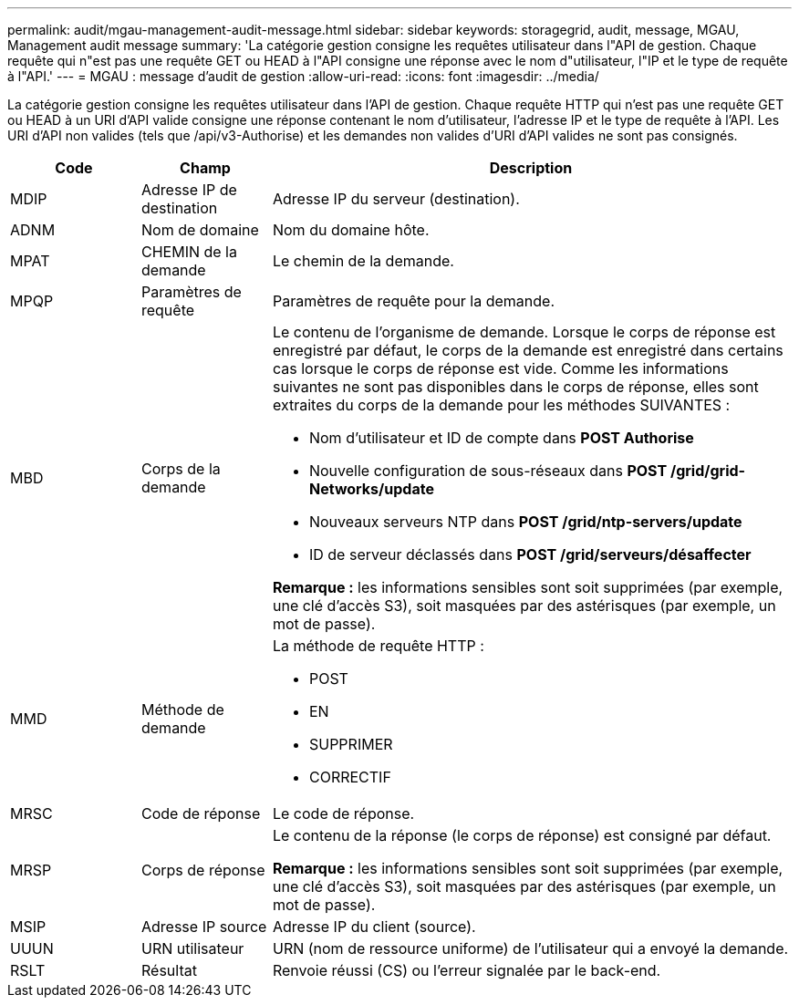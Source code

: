 ---
permalink: audit/mgau-management-audit-message.html 
sidebar: sidebar 
keywords: storagegrid, audit, message, MGAU, Management audit message 
summary: 'La catégorie gestion consigne les requêtes utilisateur dans l"API de gestion. Chaque requête qui n"est pas une requête GET ou HEAD à l"API consigne une réponse avec le nom d"utilisateur, l"IP et le type de requête à l"API.' 
---
= MGAU : message d'audit de gestion
:allow-uri-read: 
:icons: font
:imagesdir: ../media/


[role="lead"]
La catégorie gestion consigne les requêtes utilisateur dans l'API de gestion. Chaque requête HTTP qui n'est pas une requête GET ou HEAD à un URI d'API valide consigne une réponse contenant le nom d'utilisateur, l'adresse IP et le type de requête à l'API. Les URI d'API non valides (tels que /api/v3-Authorise) et les demandes non valides d'URI d'API valides ne sont pas consignés.

[cols="1a,1a,4a"]
|===
| Code | Champ | Description 


 a| 
MDIP
 a| 
Adresse IP de destination
 a| 
Adresse IP du serveur (destination).



 a| 
ADNM
 a| 
Nom de domaine
 a| 
Nom du domaine hôte.



 a| 
MPAT
 a| 
CHEMIN de la demande
 a| 
Le chemin de la demande.



 a| 
MPQP
 a| 
Paramètres de requête
 a| 
Paramètres de requête pour la demande.



 a| 
MBD
 a| 
Corps de la demande
 a| 
Le contenu de l'organisme de demande. Lorsque le corps de réponse est enregistré par défaut, le corps de la demande est enregistré dans certains cas lorsque le corps de réponse est vide. Comme les informations suivantes ne sont pas disponibles dans le corps de réponse, elles sont extraites du corps de la demande pour les méthodes SUIVANTES :

* Nom d'utilisateur et ID de compte dans *POST Authorise*
* Nouvelle configuration de sous-réseaux dans *POST /grid/grid-Networks/update*
* Nouveaux serveurs NTP dans *POST /grid/ntp-servers/update*
* ID de serveur déclassés dans *POST /grid/serveurs/désaffecter*


*Remarque :* les informations sensibles sont soit supprimées (par exemple, une clé d'accès S3), soit masquées par des astérisques (par exemple, un mot de passe).



 a| 
MMD
 a| 
Méthode de demande
 a| 
La méthode de requête HTTP :

* POST
* EN
* SUPPRIMER
* CORRECTIF




 a| 
MRSC
 a| 
Code de réponse
 a| 
Le code de réponse.



 a| 
MRSP
 a| 
Corps de réponse
 a| 
Le contenu de la réponse (le corps de réponse) est consigné par défaut.

*Remarque :* les informations sensibles sont soit supprimées (par exemple, une clé d'accès S3), soit masquées par des astérisques (par exemple, un mot de passe).



 a| 
MSIP
 a| 
Adresse IP source
 a| 
Adresse IP du client (source).



 a| 
UUUN
 a| 
URN utilisateur
 a| 
URN (nom de ressource uniforme) de l'utilisateur qui a envoyé la demande.



 a| 
RSLT
 a| 
Résultat
 a| 
Renvoie réussi (CS) ou l'erreur signalée par le back-end.

|===
